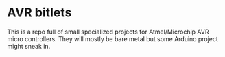 * AVR bitlets
This is a repo full of small specialized projects for Atmel/Microchip AVR micro controllers.
They will mostly be bare metal but some Arduino project might sneak in.
